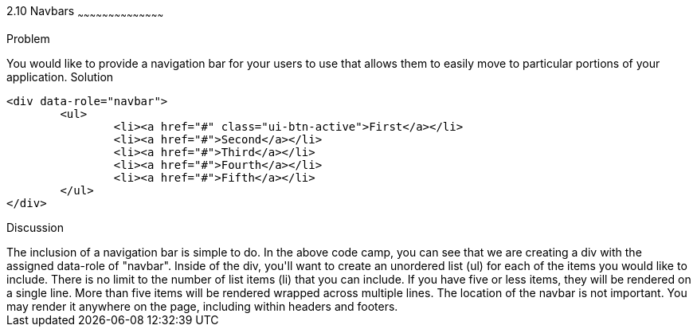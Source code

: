 ////

[2.10] Navbars with jQuery Mobile

Author: Kevin Griffin <kevin@kevgriffin.com>

////

2.10 Navbars
~~~~~~~~~~~~~~~~~~~~~~~~~~~~~~~~~~~~~~~~~~

Problem
++++++++++++++++++++++++++++++++++++++++++++
You would like to provide a navigation bar for your users to use that allows them to easily move to particular portions of your application.

Solution
++++++++++++++++++++++++++++++++++++++++++++

		<div data-role="navbar">
			<ul>
				<li><a href="#" class="ui-btn-active">First</a></li>
				<li><a href="#">Second</a></li>
				<li><a href="#">Third</a></li>
				<li><a href="#">Fourth</a></li>
				<li><a href="#">Fifth</a></li>
			</ul>
		</div>


Discussion
++++++++++++++++++++++++++++++++++++++++++++
The inclusion of a navigation bar is simple to do.  In the above code camp, you can see that we are creating a div with the assigned data-role of "navbar".

Inside of the div, you'll want to create an unordered list (ul) for each of the items you would like to include.  There is no limit to the number of list items (li) that you can include.  If you have five or less items, they will be rendered on a single line.  More than five items will be rendered wrapped across multiple lines.

The location of the navbar is not important.  You may render it anywhere on the page, including within headers and footers.  
